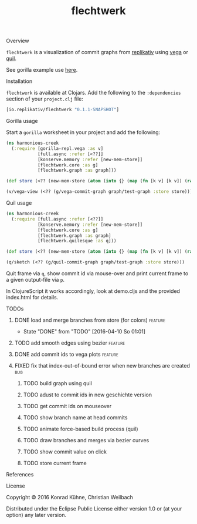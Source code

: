 #+TITLE: flechtwerk
#+CATEGORY: flechtwerk
#+TAGS: review bug feature research mail
#+TODO: TODO(t) STARTED(s!) | FIXED(f!) DONE(d!)
#+TODO: CANCELED(c@)
#+STARTUP: overview
#+STARTUP: hidestars
**** Overview
=flechtwerk= is a visualization of commit graphs from [[http://github.com/replikativ/replikativ][replikativ]] using [[https://github.com/trifacta/vega][vega]] or [[https://github.com/quil/quil][quil]].

See gorilla example use [[http://viewer.gorilla-repl.org/view.html?source=github&user=replikativ&repo=flechtwerk&path=example.clj][here]].

**** Installation
=flechtwerk= is available at Clojars. Add the following to the =:dependencies= section of your =project.clj= file:

#+BEGIN_SRC Clojure
[io.replikativ/flechtwerk "0.1.1-SNAPSHOT"]
#+END_SRC

**** Gorilla usage
Start a =gorilla= worksheet in your project and add the following:

#+BEGIN_SRC Clojure
(ns harmonious-creek
  (:require [gorilla-repl.vega :as v]
            [full.async :refer [<??]]
            [konserve.memory :refer [new-mem-store]]
            [flechtwerk.core :as g]
            [flechtwerk.graph :as graph]))

(def store (<?? (new-mem-store (atom (into {} (map (fn [k v] [k v]) (range 17) (repeat {:branch "master"})))))))

(v/vega-view (<?? (g/vega-commit-graph graph/test-graph :store store)))
#+END_SRC

**** Quil usage
#+BEGIN_SRC Clojure
(ns harmonious-creek
  (:require [full.async :refer [<??]]
            [konserve.memory :refer [new-mem-store]]
            [flechtwerk.core :as g]
            [flechtwerk.graph :as graph]
            [flechtwerk.quilesque :as q]))

(def store (<?? (new-mem-store (atom (into {} (map (fn [k v] [k v]) (range 17) (repeat {:branch "master"})))))))

(q/sketch (<?? (g/quil-commit-graph graph/test-graph :store store)))
#+END_SRC

Quit frame via =q=, show commit id via mouse-over and print current frame to a given output-file via =p=.

In ClojureScript it works accordingly, look at demo.cljs and the provided index.html for details.

**** TODOs
***** DONE load and merge branches from store (for colors)          :feature:
      - State "DONE"       from "TODO"       [2016-04-10 So 01:01]
***** TODO add smooth edges using bezier			    :feature:
      DEADLINE: <2015-07-27 Mo>
     :PROPERTIES:
     :Created: [2015-07-23 Do 12:09]
     :Associated_file: [[/home/konny/projects/geschichte-gorilla/src/geschichte_gorilla/quilesque.clj]]
     :Assigned_to: kordano
     :END:
***** DONE add commit ids to vega plots				    :feature:
      CLOSED: [2015-07-16 Do 15:57] DEADLINE: <2015-07-17 Fr>
     :LOGBOOK:
     - State "DONE"       from "TODO"       [2015-07-16 Do 15:57]
     CLOCK: [2015-07-16 Do 15:46]--[2015-07-16 Do 15:56] =>  0:10
     :END:
     :PROPERTIES:
     :Created: [2015-07-16 Do 15:36]
     :Assigned_to: kordano
     :END:
***** FIXED fix that index-out-of-bound error when new branches are created :bug:
      CLOSED: [2015-07-16 Do 13:18] DEADLINE: <2015-07-17 Fr>
      :LOGBOOK:
      - State "FIXED"      from "DONE"       [2015-07-16 Do 13:18]
      - State "DONE"       from "TODO"       [2015-07-16 Do 13:18]
      CLOCK: [2015-07-16 Do 12:55]--[2015-07-16 Do 13:18] =>  0:23
      :END:
     :PROPERTIES:
     :Created: [2015-07-16 Do 12:53]
     :Associated_file: [[/home/konny/projects/geschichte-gorilla/src/geschichte_gorilla/graph.clj]]
     :Assigned_to: kordano
     :END:
****** TODO build graph using quil
****** TODO adust to commit ids in new geschichte version
****** TODO get commit ids on mouseover
****** TODO show branch name at head commits
****** TODO animate force-based build process (quil)
****** TODO draw branches and merges via bezier curves
****** TODO show commit value on click
****** TODO store current frame
**** References
**** License

Copyright © 2016 Konrad Kühne, Christian Weilbach

Distributed under the Eclipse Public License either version 1.0 or (at
your option) any later version.
